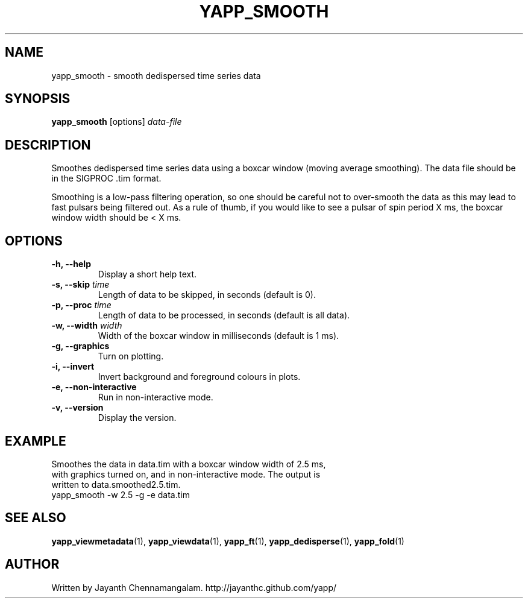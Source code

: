 .\#
.\# Yet Another Pulsar Processor Commands
.\# yapp_smooth Manual Page
.\#
.\# Created by Jayanth Chennamangalam on 2013.01.09
.\#

.TH YAPP_SMOOTH 1 "2013-02-02" "YAPP 2.2-beta" \
"Yet Another Pulsar Processor"


.SH NAME
yapp_smooth \- smooth dedispersed time series data


.SH SYNOPSIS
.B yapp_smooth
[options]
.I data-file


.SH DESCRIPTION
Smoothes dedispersed time series data using a boxcar window (moving average \
smoothing). The data file should be in the SIGPROC .tim format.

Smoothing is a low-pass filtering operation, so one should be careful not to \
over-smooth the data as this may lead to fast pulsars being filtered out. As \
a rule of thumb, if you would like to see a pulsar of spin period X ms, the \
boxcar window width should be < X ms.


.SH OPTIONS
.TP
.B \-h, --help
Display a short help text.
.TP
.B \-s, --skip \fItime
Length of data to be skipped, in seconds (default is 0).
.TP
.B \-p, --proc \fItime
Length of data to be processed, in seconds (default is all data).
.TP
.B \-w, --width \fIwidth
Width of the boxcar window in milliseconds (default is 1 ms).
.TP
.B \-g, --graphics
Turn on plotting.
.TP
.B \-i, --invert
Invert background and foreground colours in plots.
.TP
.B \-e, --non-interactive
Run in non-interactive mode.
.TP
.B \-v, --version
Display the version.


.SH EXAMPLE
.TP
Smoothes the data in data.tim with a boxcar window width of 2.5 ms, with \
graphics turned on, and in non-interactive mode. The output is written to \
data.smoothed2.5.tim.
.TP
yapp_smooth -w 2.5 -g -e data.tim


.SH SEE ALSO
.BR yapp_viewmetadata (1),
.BR yapp_viewdata (1),
.BR yapp_ft (1),
.BR yapp_dedisperse (1),
.BR yapp_fold (1)


.SH AUTHOR
.TP 
Written by Jayanth Chennamangalam. http://jayanthc.github.com/yapp/

